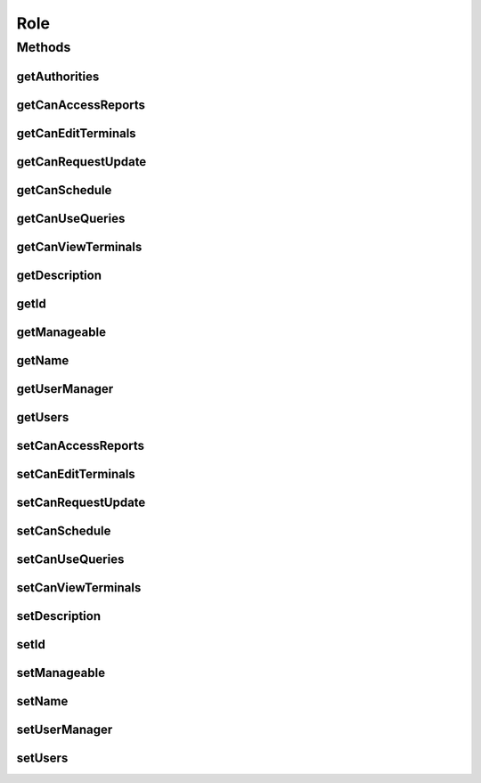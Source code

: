 .. java:import:: java.io Serializable

.. java:import:: java.util ArrayList

.. java:import:: java.util Collection

.. java:import:: java.util List

.. java:import:: java.util Set

.. java:import:: javax.persistence Column

.. java:import:: javax.persistence Entity

.. java:import:: javax.persistence GeneratedValue

.. java:import:: javax.persistence GenerationType

.. java:import:: javax.persistence Id

.. java:import:: javax.persistence OneToMany

.. java:import:: javax.persistence SequenceGenerator

.. java:import:: javax.persistence Table

.. java:import:: org.springframework.security.core GrantedAuthority

.. java:import:: org.springframework.security.core.authority SimpleGrantedAuthority

Role
====

.. java:package:: com.ncr.ATMMonitoring.pojo
   :noindex:

.. java:type:: @Entity @Table public class Role implements Serializable

   The Role Pojo.

   :author: Jorge López Fernández (lopez.fernandez.jorge@gmail.com)

Methods
-------
getAuthorities
^^^^^^^^^^^^^^

.. java:method:: public Collection<? extends GrantedAuthority> getAuthorities()
   :outertype: Role

   Returns the granted authorities for this role.

   :return: the list of granted authorities

getCanAccessReports
^^^^^^^^^^^^^^^^^^^

.. java:method:: public Boolean getCanAccessReports()
   :outertype: Role

   Gets the reports access flag.

   :return: the canAccessReports flag

getCanEditTerminals
^^^^^^^^^^^^^^^^^^^

.. java:method:: public Boolean getCanEditTerminals()
   :outertype: Role

   Whether the users is can edit terminal data.

   :return: the terminal data edition flag

getCanRequestUpdate
^^^^^^^^^^^^^^^^^^^

.. java:method:: public Boolean getCanRequestUpdate()
   :outertype: Role

   Gets the update request usage flag.

   :return: the canRequestUpdate flag

getCanSchedule
^^^^^^^^^^^^^^

.. java:method:: public Boolean getCanSchedule()
   :outertype: Role

   Gets the schedule usage flag.

   :return: the canSchedule flag

getCanUseQueries
^^^^^^^^^^^^^^^^

.. java:method:: public Boolean getCanUseQueries()
   :outertype: Role

   Gets the query usage flag.

   :return: the canUseQueries flag

getCanViewTerminals
^^^^^^^^^^^^^^^^^^^

.. java:method:: public Boolean getCanViewTerminals()
   :outertype: Role

   Gets the terminal data access flag.

   :return: the canViewTerminals flag

getDescription
^^^^^^^^^^^^^^

.. java:method:: public String getDescription()
   :outertype: Role

   Gets the description.

   :return: the description

getId
^^^^^

.. java:method:: public Integer getId()
   :outertype: Role

   Gets the id.

   :return: the id

getManageable
^^^^^^^^^^^^^

.. java:method:: public Boolean getManageable()
   :outertype: Role

   Whether the role is manageable (i.e. can be assigned and modified).

   :return: the manageable flag

getName
^^^^^^^

.. java:method:: public String getName()
   :outertype: Role

   Gets the name.

   :return: the name

getUserManager
^^^^^^^^^^^^^^

.. java:method:: public Boolean getUserManager()
   :outertype: Role

   Gets the user management flag.

   :return: the userManager flag

getUsers
^^^^^^^^

.. java:method:: public Set<User> getUsers()
   :outertype: Role

setCanAccessReports
^^^^^^^^^^^^^^^^^^^

.. java:method:: public void setCanAccessReports(Boolean canAccessReports)
   :outertype: Role

   Sets the reports access flag.

   :param canAccessReports: the canAccessReports flag to set

setCanEditTerminals
^^^^^^^^^^^^^^^^^^^

.. java:method:: public void setCanEditTerminals(Boolean canEditTerminals)
   :outertype: Role

   Sets the terminal data edition flag.

   :param manageable: the terminal data edition flag to set

setCanRequestUpdate
^^^^^^^^^^^^^^^^^^^

.. java:method:: public void setCanRequestUpdate(Boolean canRequestUpdate)
   :outertype: Role

   Sets the update request usage flag.

   :param canRequestUpdate: the canRequestUpdate flag to set

setCanSchedule
^^^^^^^^^^^^^^

.. java:method:: public void setCanSchedule(Boolean canSchedule)
   :outertype: Role

   Sets the schedule usage flag.

   :param canSchedule: the canSchedule flag to set

setCanUseQueries
^^^^^^^^^^^^^^^^

.. java:method:: public void setCanUseQueries(Boolean canUseQueries)
   :outertype: Role

   Sets the query usage flag.

   :param canUseQueries: the canUseQueries flag to set

setCanViewTerminals
^^^^^^^^^^^^^^^^^^^

.. java:method:: public void setCanViewTerminals(Boolean canViewTerminals)
   :outertype: Role

   Sets the terminal data access flag.

   :param canViewTerminals: the canViewTerminals flag to set

setDescription
^^^^^^^^^^^^^^

.. java:method:: public void setDescription(String description)
   :outertype: Role

   Sets the description.

   :param description: the description to set

setId
^^^^^

.. java:method:: public void setId(Integer id)
   :outertype: Role

   Sets the id.

   :param id: the id to set

setManageable
^^^^^^^^^^^^^

.. java:method:: public void setManageable(Boolean manageable)
   :outertype: Role

   Sets the manageable flag.

   :param manageable: the manageable flag to set

setName
^^^^^^^

.. java:method:: public void setName(String name)
   :outertype: Role

   Sets the name.

   :param name: the name to set

setUserManager
^^^^^^^^^^^^^^

.. java:method:: public void setUserManager(Boolean userManager)
   :outertype: Role

   Sets the user management flag.

   :param userManager: the userManager flag to set

setUsers
^^^^^^^^

.. java:method:: public void setUsers(Set<User> users)
   :outertype: Role

